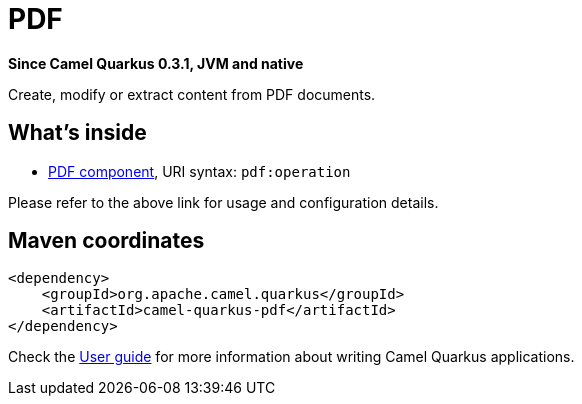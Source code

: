 // Do not edit directly!
// This file was generated by camel-quarkus-package-maven-plugin:update-extension-doc-page

[[pdf]]
= PDF

*Since Camel Quarkus 0.3.1, JVM and native*

Create, modify or extract content from PDF documents.

== What's inside

* https://camel.apache.org/components/latest/pdf-component.html[PDF component], URI syntax: `pdf:operation`

Please refer to the above link for usage and configuration details.

== Maven coordinates

[source,xml]
----
<dependency>
    <groupId>org.apache.camel.quarkus</groupId>
    <artifactId>camel-quarkus-pdf</artifactId>
</dependency>
----

Check the xref:user-guide.adoc[User guide] for more information about writing Camel Quarkus applications.

